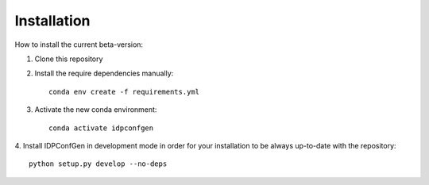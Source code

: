 ============
Installation
============

How to install the current beta-version:

1. Clone this repository
2. Install the require dependencies manually::

    conda env create -f requirements.yml

3. Activate the new conda environment::

    conda activate idpconfgen

4. Install IDPConfGen in development mode in order for your installation to be
always up-to-date with the repository::

    python setup.py develop --no-deps


